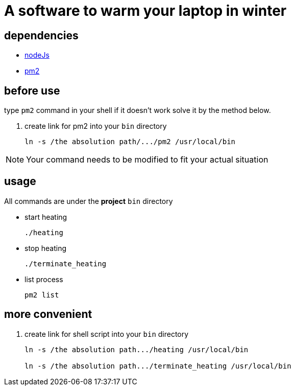 = A software to warm your laptop in winter

== dependencies
* https://nodejs.org/en/[nodeJs]

* https://pm2.io/[pm2]

== before use
type `pm2` command in your shell if it doesn't work solve it by the method below.

. create link for pm2 into your `bin` directory
+
```sh
ln -s /the absolution path/.../pm2 /usr/local/bin
```

[NOTE]
====
Your command needs to be modified to fit your actual situation
====

== usage
All commands are under the *project* `bin` directory

* start heating
+
```sh
./heating
```

* stop heating
+
```sh
./terminate_heating
```

* list process
+
```sh
pm2 list
```

== more convenient
. create link for shell script into your `bin` directory
+
```sh
ln -s /the absolution path.../heating /usr/local/bin

ln -s /the absolution path.../terminate_heating /usr/local/bin
```